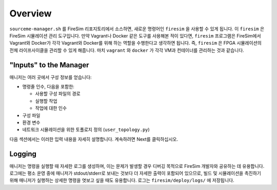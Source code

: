 Overview
========================


``sourceme-manager.sh`` 를 FireSim 리포지토리에서 소스하면, 새로운 명령어인 ``firesim`` 을 사용할 수 있게 됩니다. 이 ``firesim`` 은 FireSim 시뮬레이션 관리 도구입니다. 만약 Vagrant나 Docker 같은 도구를 사용해본 적이 있다면, ``firesim`` 프로그램은 FireSim에서 Vagrant와 Docker가 각각 Vagrant와 Docker를 위해 하는 역할을 수행한다고 생각하면 됩니다. 즉, ``firesim`` 은 FPGA 시뮬레이션의 전체 라이프사이클을 관리할 수 있게 해줍니다. 마치 ``vagrant`` 와 ``docker`` 가 각각 VM과 컨테이너를 관리하는 것과 같습니다.

"Inputs" to the Manager
-------------------------

매니저는 여러 곳에서 구성 정보를 얻습니다:

- 명령줄 인수, 다음을 포함한:

  - 사용할 구성 파일의 경로

  - 실행할 작업

  - 작업에 대한 인수

- 구성 파일

- 환경 변수

- 네트워크 시뮬레이션을 위한 토폴로지 정의 (``user_topology.py``)

다음 섹션에서는 이러한 입력 내용을 자세히 설명합니다. 계속하려면 Next를 클릭하십시오.

Logging
---------------

매니저는 명령을 실행할 때 자세한 로그를 생성하며, 이는 문제가 발생할 경우 디버깅 목적으로 FireSim 개발자와 공유하는 데 유용합니다. 로그에는 평소 운영 중에 매니저가 stdout/stderr로 보내는 것보다 더 자세한 출력이 포함되어 있으므로, 빌드 및 시뮬레이션을 촉진하기 위해 매니저가 실행하는 상세한 명령을 엿보고 싶을 때도 유용합니다. 로그는 ``firesim/deploy/logs/`` 에 저장됩니다.